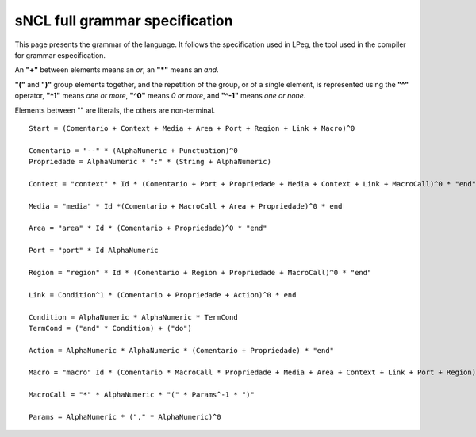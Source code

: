 sNCL full grammar specification
===============================

This page presents the grammar of the language. It follows the specification
used in LPeg, the tool used in the compiler for grammar especification. 

An **"+"** between elements means an *or*, an **"\*"** means an *and*.

**"("** and **")"** group elements together, and the repetition of the group,
or of a single element, is represented using the **"^"** operator, **"^1"**
means *one or more*, **"^0"** means *0 or more*, and **"^-1"** means *one or
none*.

Elements between "" are literals, the others are non-terminal.

::

   Start = (Comentario + Context + Media + Area + Port + Region + Link + Macro)^0

   Comentario = "--" * (AlphaNumeric + Punctuation)^0
   Propriedade = AlphaNumeric * ":" * (String + AlphaNumeric)

   Context = "context" * Id * (Comentario + Port + Propriedade + Media + Context + Link + MacroCall)^0 * "end"

   Media = "media" * Id *(Comentario + MacroCall + Area + Propriedade)^0 * end

   Area = "area" * Id * (Comentario + Propriedade)^0 * "end"

   Port = "port" * Id AlphaNumeric

   Region = "region" * Id * (Comentario + Region + Propriedade + MacroCall)^0 * "end"

   Link = Condition^1 * (Comentario + Propriedade + Action)^0 * end

   Condition = AlphaNumeric * AlphaNumeric * TermCond
   TermCond = ("and" * Condition) + ("do")

   Action = AlphaNumeric * AlphaNumeric * (Comentario + Propriedade) * "end"

   Macro = "macro" Id * (Comentario * MacroCall * Propriedade + Media + Area + Context + Link + Port + Region)^0 * "end"

   MacroCall = "*" * AlphaNumeric * "(" * Params^-1 * ")"

   Params = AlphaNumeric * ("," * AlphaNumeric)^0


